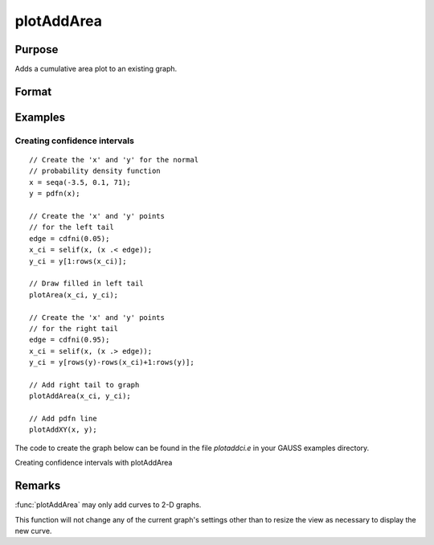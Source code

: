 
plotAddArea
==============================================

Purpose
----------------

Adds a cumulative area plot to an existing graph.

Format
----------------
.. function:: plotAddArea([myPlot, ]x, y[, base])

    :param myPlot: Optional argument, a :class:`plotControl` structure.
    :type myPlot: struct

    :param x: the X coordinates
    :type x: Nx1 vector

    :param y: Each column contains the height for the corresponding section of the graph.
        If y contains more than one column, each column will be stacked on top of the previous column.
    :type y: Nx1 or NxM matrix

    :param base: Optional argument. The height for the base of the added area plot. The default value is zero. :func:`plotAddArea` does not yet support a vector input for base.
    :type base: scalar

Examples
----------------

Creating confidence intervals
+++++++++++++++++++++++++++++

::

    // Create the 'x' and 'y' for the normal
    // probability density function
    x = seqa(-3.5, 0.1, 71);
    y = pdfn(x);

    // Create the 'x' and 'y' points
    // for the left tail
    edge = cdfni(0.05);
    x_ci = selif(x, (x .< edge));
    y_ci = y[1:rows(x_ci)];

    // Draw filled in left tail
    plotArea(x_ci, y_ci);

    // Create the 'x' and 'y' points
    // for the right tail
    edge = cdfni(0.95);
    x_ci = selif(x, (x .> edge));
    y_ci = y[rows(y)-rows(x_ci)+1:rows(y)];

    // Add right tail to graph
    plotAddArea(x_ci, y_ci);

    // Add pdfn line
    plotAddXY(x, y);

The code to create the graph below can be found in the file *plotaddci.e* in your GAUSS examples directory.

Creating confidence intervals with plotAddArea

.. figure:: _static/images/gauss15_plotci_541.png

Remarks
-------

:func:`plotAddArea` may only add curves to 2-D graphs.

This function will not change any of the current graph's settings other
than to resize the view as necessary to display the new curve.

.. seealso:: Functions :func:`plotAddBar`, :func:`plotAddHist`, :func:`plotAddHistF`, :func:`plotAddHistP`, :func:`plotAddPolar`
